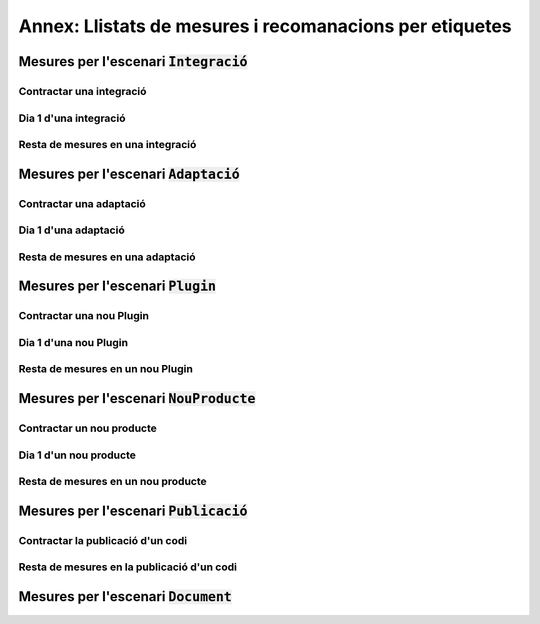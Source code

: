 ********************************************************
Annex: Llistats de mesures i recomanacions per etiquetes
********************************************************

Mesures per l'escenari :code:`Integració`
=========================================

Contractar una integració
-------------------------

.. needfilter::
   :tags: Integració
   :filter: "Contractar" in tags
   :layout: table

Dia 1 d'una integració
----------------------

.. needfilter::
   :tags: Integració
   :filter: "Dia1" in tags
   :layout: table

Resta de mesures en una integració
----------------------------------

.. needfilter::
   :tags: Integració
   :filter: "Contractar" not in tags and "Dia1" not in tags
   :layout: table

Mesures per l'escenari :code:`Adaptació`
========================================

Contractar una adaptació
------------------------

.. needfilter::
   :tags: Adaptació
   :filter: "Contractar" in tags
   :layout: table

Dia 1 d'una adaptació
----------------------

.. needfilter::
   :tags: Adaptació
   :filter: "Dia1" in tags
   :layout: table

Resta de mesures en una adaptació
---------------------------------

.. needfilter::
   :tags: Adaptació
   :filter: "Contractar" not in tags and "Dia1" not in tags
   :layout: table

Mesures per l'escenari :code:`Plugin`
=====================================

Contractar una nou Plugin
-------------------------

.. needfilter::
   :tags: Plugin
   :filter: "Contractar" in tags
   :layout: table

Dia 1 d'una nou Plugin
----------------------

.. needfilter::
   :tags: Plugin
   :filter: "Dia1" in tags
   :layout: table

Resta de mesures en un nou Plugin
---------------------------------

.. needfilter::
   :tags: Plugin
   :filter: "Contractar" not in tags and "Dia1" not in tags
   :layout: table

Mesures per l'escenari :code:`NouProducte`
==========================================

Contractar un nou producte
--------------------------

.. needfilter::
   :tags: NouProducte
   :filter: "Contractar" in tags
   :layout: table

Dia 1 d'un nou producte
-----------------------

.. needfilter::
   :tags: NouProducte
   :filter: "Dia1" in tags
   :layout: table

Resta de mesures en un nou producte
-----------------------------------

.. needfilter::
   :tags: NouProducte
   :filter: "Contractar" not in tags and "Dia1" not in tags
   :layout: table

Mesures per l'escenari :code:`Publicació`
=========================================

Contractar la publicació d'un codi
----------------------------------

.. needfilter::
   :tags: Publicació
   :filter: "Contractar" in tags
   :layout: table

Resta de mesures en la publicació d'un codi
-------------------------------------------

.. needfilter::
   :tags: Publicació
   :filter: "Contractar" not in tags
   :layout: table

Mesures per l'escenari :code:`Document`
=======================================

.. needfilter::
   :tags: Document
   :layout: table
